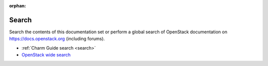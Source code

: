 :orphan:

======
Search
======

Search the contents of this documentation set or perform a global search of OpenStack documentation on
https://docs.openstack.org (including forums).

* :ref:`Charm Guide search <search>`
* `OpenStack wide search <https://docs.openstack.org>`_
